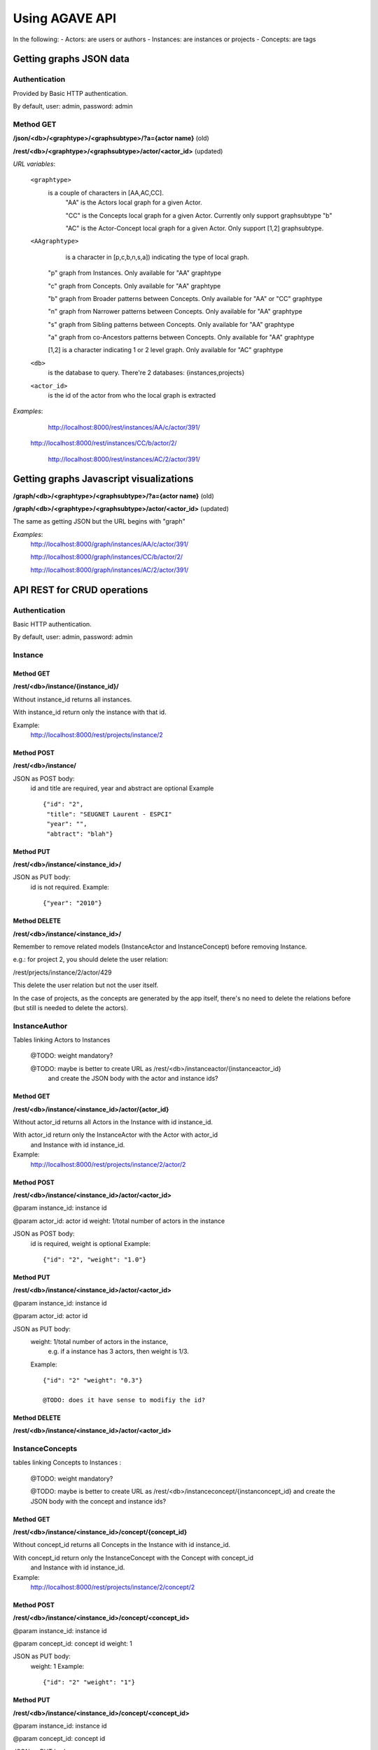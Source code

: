 .. _ref-api:

===============
Using AGAVE API
===============

In the following:
- Actors: are users or authors
- Instances: are instances or projects
- Concepts: are tags 


Getting graphs JSON data
========================

Authentication
--------------

Provided by Basic HTTP authentication.
 
By default, user: admin, password: admin

Method GET
----------

**/json/<db>/<graphtype>/<graphsubtype>/?a={actor name}** (old)

**/rest/<db>/<graphtype>/<graphsubtype>/actor/<actor_id>** (updated)

*URL variables*:

 ``<graphtype>``
     is a couple of characters in [AA,AC,CC].
        "AA" is the Actors local graph for a given Actor.
        
        "CC" is the Concepts local graph for a given Actor. Currently only support graphsubtype "b"
        
        "AC" is the Actor-Concept local graph for a given Actor. Only support [1,2] graphsubtype.

 ``<AAgraphtype>``
 	 is a character in [p,c,b,n,s,a]) indicating the type of local graph.
 	  
        "p" graph from Instances. Only available for "AA" graphtype
        
        "c" graph from Concepts. Only available for "AA" graphtype
        
        "b" graph from Broader patterns between Concepts. Only available for "AA" or "CC" graphtype
        
        "n" graph from Narrower patterns between Concepts. Only available for "AA" graphtype
        
        "s" graph from Sibling patterns between Concepts. Only available for "AA" graphtype
        
        "a" graph from co-Ancestors patterns between Concepts. Only available for "AA" graphtype
        
        [1,2] is a character indicating 1 or 2 level graph. Only available for "AC" graphtype
        
 ``<db>``
     is the database to query. There're 2 databases: {instances,projects} 
    
 ``<actor_id>``
     is the id of the actor from who the local graph is extracted

*Examples*:
	http://localhost:8000/rest/instances/AA/c/actor/391/
	
    http://localhost:8000/rest/instances/CC/b/actor/2/
    
	http://localhost:8000/rest/instances/AC/2/actor/391/
    
Getting graphs Javascript visualizations
========================================

**/graph/<db>/<graphtype>/<graphsubtype>/?a={actor name}** (old)

**/graph/<db>/<graphtype>/<graphsubtype>/actor/<actor_id>** (updated)

The same as getting JSON but the URL begins with "graph"

*Examples*:
    http://localhost:8000/graph/instances/AA/c/actor/391/
    
    http://localhost:8000/graph/instances/CC/b/actor/2/
    
    http://localhost:8000/graph/instances/AC/2/actor/391/

API REST for CRUD operations
=====================================
Authentication
--------------

Basic HTTP authentication. 

By default, user: admin, password: admin

Instance
--------
    
Method GET
~~~~~~~~~~~~~~~~~~~~~~~~~~~~~~~~~~~

**/rest/<db>/instance/{instance_id}/**

Without instance_id returns all instances.

With instance_id return only the instance with that id.

Example:
    http://localhost:8000/rest/projects/instance/2

Method POST
~~~~~~~~~~~~~~~    

**/rest/<db>/instance/**

JSON as POST body:
    id and title are required, year and abstract are optional
    Example ::
    
        {"id": "2",
         "title": "SEUGNET Laurent - ESPCI"
         "year": "", 
         "abtract": "blah"}
    
Method PUT
~~~~~~~~~~~~~~~~~~~~~~~~~~
**/rest/<db>/instance/<instance_id>/**

JSON as PUT body:
    id is not required.
    Example::
    
        {"year": "2010"}
    
Method DELETE
~~~~~~~~~~~~~~~~~~~~~~~~~

**/rest/<db>/instance/<instance_id>/**

Remember to remove related models (InstanceActor and InstanceConcept) before 
removing Instance.

e.g.: for project 2, you should delete the user relation: 

/rest/prjects/instance/2/actor/429

This delete the user relation but not the user itself.

In the case of projects, as the concepts are generated by the app itself, 
there's no need to delete the relations before (but still is needed to delete
the actors). 

InstanceAuthor 
--------------

Tables linking Actors to Instances

    @TODO: weight mandatory?
    
    @TODO: maybe is better to create URL as /rest/<db>/instanceactor/{instanceactor_id}
             and create the JSON body with the actor and instance ids?

    
Method GET
~~~~~~~~~~

**/rest/<db>/instance/<instance_id>/actor/{actor_id}**
    
Without actor_id returns all Actors in the Instance with id instance_id.

With actor_id return only the InstanceActor with the Actor with actor_id
    and Instance with id instance_id.

Example:
    http://localhost:8000/rest/projects/instance/2/actor/2
        
Method POST
~~~~~~~~~~~~~~~~

**/rest/<db>/instance/<instance_id>/actor/<actor_id>**
    
@param instance_id: instance id 

@param actor_id: actor id weight: 1/total number of actors in the instance 

JSON as POST body:
    id is required, weight is optional
    Example::

        {"id": "2", "weight": "1.0"}
    
Method PUT
~~~~~~~~~~

**/rest/<db>/instance/<instance_id>/actor/<actor_id>**
    
@param instance_id: instance id 

@param actor_id: actor id 

JSON as PUT body:
    weight: 1/total number of actors in the instance, 
        e.g. if a instance has 3 actors, then weight is 1/3. 

    Example::
    
        {"id": "2" "weight": "0.3"}
                
        @TODO: does it have sense to modifiy the id?
    
Method DELETE
~~~~~~~~~~~~~~~~

**/rest/<db>/instance/<instance_id>/actor/<actor_id>**

InstanceConcepts
--------------------

tables linking Concepts to Instances :

    @TODO: weight mandatory?
    
    @TODO: maybe is better to create URL as /rest/<db>/instanceconcept/{instanconcept_id} and create the JSON body with the concept and instance ids?
    

Method GET
~~~~~~~~~~

**/rest/<db>/instance/<instance_id>/concept/{concept_id}**
    
Without concept_id returns all Concepts in the Instance with id instance_id.

With concept_id return only the InstanceConcept with the Concept with concept_id
    and Instance with id instance_id.

Example:
    http://localhost:8000/rest/projects/instance/2/concept/2
    
Method POST
~~~~~~~~~~~~~~~~

**/rest/<db>/instance/<instance_id>/concept/<concept_id>**

@param instance_id: instance id 

@param concept_id: concept id weight: 1

JSON as PUT body:
    weight: 1 
    Example::
    
        {"id": "2" "weight": "1"}
        
Method PUT
~~~~~~~~~~

**/rest/<db>/instance/<instance_id>/concept/<concept_id>**
    
@param instance_id: instance id 

@param concept_id: concept id

JSON as PUT body:
    weight: 1 
    Example::
    
        {"id": "2" "weight": "1"}
        
@TODO: does it have sense to modifiy the id?
    
Method DELETE
~~~~~~~~~~~~~~~~

**/rest/<db>/instance/<instance_id>/concept/<concept_id>**

Actor
-----

**/rest/<db>/actor/{actor_id}/**

Method GET
~~~~~~~~~~

**/rest/<db>/actor/{actor_id}/**
    
Without actor_id returns all Actors.

With actor_id return only the Actor with that id.

Example:
    http://localhost:8000/rest/projects/actor/2
    
Method POST
~~~~~~~~~~~~~~~~

**/rest/<db>/actor/<actor_id>/**
    
JSON as POST body:
    id and name are required
    Example ::
    
        {"id": "2", 
        "name": "Julia Anaya"}
    
Method PUT
~~~~~~~~~~

**/rest/<db>/actor/<actor_id>/**
    
JSON as PUT body:
    id is not required.
    Example::
    
        {"name": "Michael AA MIGLIOR"}
    
Method DELETE
~~~~~~~~~~~~~~~~

**/rest/<db>/actor/<actor_id>/**

Remember to remove related models (InstanceActor) before removing Actor.

Concept
-------
    
Method GET
~~~~~~~~~~

**/rest/<db>/concept/{concept_id}/**
    
Without concept_id returns all Concepts.

With concept_id return only the Concept with that id.

Example:
    http://localhost:8000/rest/projects/concept/2
        
Method POST
~~~~~~~~~~~~~~~~

**/rest/<db>/concept/<concept_id>/**
    
JSON as POST body:
    id and name are required
    Example::

       { "id": "2",
          "name": "Sleep deprivation"}
    
Method PUT
~~~~~~~~~~

**/rest/<db>/concept/<concept_id>/**
    
JSON as PUT body:
    id is not required.
    Example::
    
        {"name": "Sleep deprivation2"}
    
Method DELETE
~~~~~~~~~~~~~~~~

**/rest/<db>/concept/<concept_id>/**

Remember to remove related models (InstanceConcept) before removing Instance.


